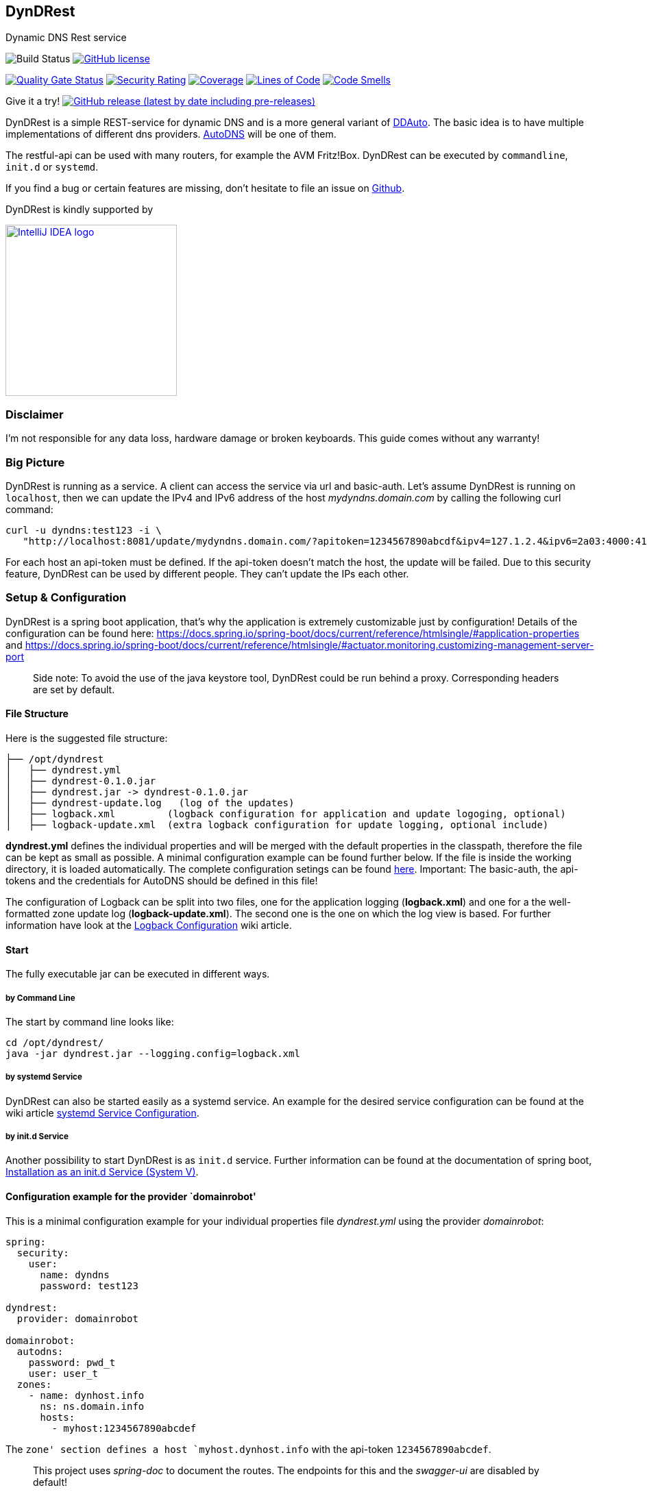 == DynDRest

Dynamic DNS Rest service

image:https://github.com/th-schwarz/DynDRest/actions/workflows/maven.yml/badge.svg[Build
Status]
https://github.com/th-schwarz/DynDRest/blob/develop/LICENSE[image:https://img.shields.io/github/license/th-schwarz/DynDRest[GitHub
license]]

https://sonarcloud.io/dashboard?id=th-schwarz_DynDRest[image:https://sonarcloud.io/api/project_badges/measure?project=th-schwarz_DynDRest&metric=alert_status[Quality
Gate Status]]
https://sonarcloud.io/dashboard?id=th-schwarz_DynDRest[image:https://sonarcloud.io/api/project_badges/measure?project=th-schwarz_DynDRest&metric=security_rating[Security
Rating]]
https://sonarcloud.io/summary/new_code?id=th-schwarz_DynDRest[image:https://sonarcloud.io/api/project_badges/measure?project=th-schwarz_DynDRest&metric=coverage[Coverage]]
https://sonarcloud.io/dashboard?id=th-schwarz_DynDRest[image:https://sonarcloud.io/api/project_badges/measure?project=th-schwarz_DynDRest&metric=ncloc[Lines
of Code]]
https://sonarcloud.io/summary/new_code?id=th-schwarz_DynDRest[image:https://sonarcloud.io/api/project_badges/measure?project=th-schwarz_DynDRest&metric=code_smells[Code
Smells]]

Give it a try!
https://github.com/th-schwarz/DynDRest/releases[image:https://img.shields.io/github/v/release/th-schwarz/DynDRest?include_prereleases[GitHub
release (latest by date including pre-releases)]]

DynDRest is a simple REST-service for dynamic DNS and is a more general
variant of https://github.com/th-schwarz/DDAuto[DDAuto]. The basic idea
is to have multiple implementations of different dns providers.
https://www.internetx.com/en/domains/autodns[AutoDNS] will be one of
them.

The restful-api can be used with many routers, for example the AVM
Fritz!Box. DynDRest can be executed by `commandline`, `init.d` or
`systemd`.

If you find a bug or certain features are missing, don’t hesitate to
file an issue on https://github.com/th-schwarz/DynDRest/issues[Github].

DynDRest is kindly supported by

image::https://resources.jetbrains.com/storage/products/company/brand/logos/IntelliJ_IDEA.png[IntelliJ IDEA logo,250,link="https://jb.gg/OpenSourceSupport"]


=== Disclaimer

I’m not responsible for any data loss, hardware damage or broken
keyboards. This guide comes without any warranty!

=== Big Picture

DynDRest is running as a service. A client can access the service via
url and basic-auth. Let’s assume DynDRest is running on `localhost`,
then we can update the IPv4 and IPv6 address of the host
_mydyndns.domain.com_ by calling the following curl command:

[source,bash]
----
curl -u dyndns:test123 -i \
   "http://localhost:8081/update/mydyndns.domain.com/?apitoken=1234567890abcdf&ipv4=127.1.2.4&ipv6=2a03:4000:41:32::2"
----

For each host an api-token must be defined. If the api-token doesn’t
match the host, the update will be failed. Due to this security feature,
DynDRest can be used by different people. They can’t update the IPs each
other.

=== Setup & Configuration

DynDRest is a spring boot application, that’s why the application is
extremely customizable just by configuration! Details of the
configuration can be found here:
https://docs.spring.io/spring-boot/docs/current/reference/htmlsingle/#application-properties
and
https://docs.spring.io/spring-boot/docs/current/reference/htmlsingle/#actuator.monitoring.customizing-management-server-port

____
Side note: To avoid the use of the java keystore tool, DynDRest could be
run behind a proxy. Corresponding headers are set by default.
____

==== File Structure

Here is the suggested file structure:

[source,bash]
----
├── /opt/dyndrest
│   ├── dyndrest.yml
│   ├── dyndrest-0.1.0.jar
│   ├── dyndrest.jar -> dyndrest-0.1.0.jar
│   ├── dyndrest-update.log   (log of the updates)
│   ├── logback.xml         (logback configuration for application and update logoging, optional)
│   ├── logback-update.xml  (extra logback configuration for update logging, optional include)
----

*dyndrest.yml* defines the individual properties and will be merged with
the default properties in the classpath, therefore the file can be kept
as small as possible. A minimal configuration example can be found
further below. If the file is inside the working directory, it is loaded
automatically. The complete configuration setings can be found
https://github.com/th-schwarz/DynDRest/wiki/DynDRest-Configuration[here].
Important: The basic-auth, the api-tokens and the credentials for
AutoDNS should be defined in this file!

The configuration of Logback can be split into two files, one for the
application logging (*logback.xml*) and one for a the well-formatted
zone update log (*logback-update.xml*). The second one is the one on
which the log view is based. For further information have look at the
https://github.com/th-schwarz/DynDRest/wiki/Logback-Configuration[Logback
Configuration] wiki article.

==== Start

The fully executable jar can be executed in different ways.

===== by Command Line

The start by command line looks like:

[source,bash]
----
cd /opt/dyndrest/
java -jar dyndrest.jar --logging.config=logback.xml
----

===== by systemd Service

DynDRest can also be started easily as a systemd service. An example for
the desired service configuration can be found at the wiki article
https://github.com/th-schwarz/DynDRest/wiki/systemd-Service-Configuration[systemd
Service Configuration].

===== by init.d Service

Another possibility to start DynDRest is as `init.d` service. Further
information can be found at the documentation of spring boot,
https://docs.spring.io/spring-boot/docs/current/reference/htmlsingle/#deployment.installing.nix-services.init-d[Installation
as an init.d Service (System V)].

==== Configuration example for the provider `domainrobot'

This is a minimal configuration example for your individual properties
file _dyndrest.yml_ using the provider _domainrobot_:

[source,yaml]
----
spring:
  security:
    user:
      name: dyndns
      password: test123

dyndrest:
  provider: domainrobot

domainrobot:
  autodns:
    password: pwd_t
    user: user_t
  zones:
    - name: dynhost.info
      ns: ns.domain.info
      hosts:
        - myhost:1234567890abcdef
----

The `zone' section defines a host `myhost.dynhost.info` with the
api-token `1234567890abcdef`.

____
This project uses _spring-doc_ to document the routes. The endpoints for
this and the _swagger-ui_ are disabled by default!
____

=== Routes

All routes are secured by basic-auth. A detailed description of the
routes can be found at the
https://htmlpreview.github.io/?https://github.com/th-schwarz/DynDRest/blob/develop/docs/index.html[OAS3
documentation].

There are two additional routes which deliver web pages: * [/]: A simple
greeting page which is enabled by default. It can be disabled by setting
the property `dyndrest.greeting-enabled=false`. * [/log]: Delivers a
simple web page to view the zone update logs and is secured by
basic-auth and can be configured by setting the two properties
`dyndrest.update-log-user-name` and `dyndrest.update-log-user-password`.
It is enabled by default but it can be disabled by setting the property
`dyndrest.update-log-page-enabled=false`.

=== Suggested AutoDNS setup

For security reasons, it makes sense to create a separate owner for the
zone updated by DynDRest. This owner just needs the permission for
zone-info and zone-updates!

=== Setup a router for dynamic DNS

As an example, let’s have a look at the setup of dynamic DNS in the
https://service.avm.de/help/en/FRITZ-Box-7530/019p2/hilfe_dyndns[Fritz!Box
7590]. The following settngs are required: * _DynDNS Provider:_
User-defined * _Domain name:_ The hostname for which the IPs should be
updated. * _Username / Password:_ The credentials for basic-auth. *
_Update-URL:_
[your-host:port]/update/<domain>/?apitoken=[yourApitoken]&ipv4=<ipaddr>&ipv6=<ip6addr>
If both IP parameters are omitted, an attempt is made to fetch the
remote IP.